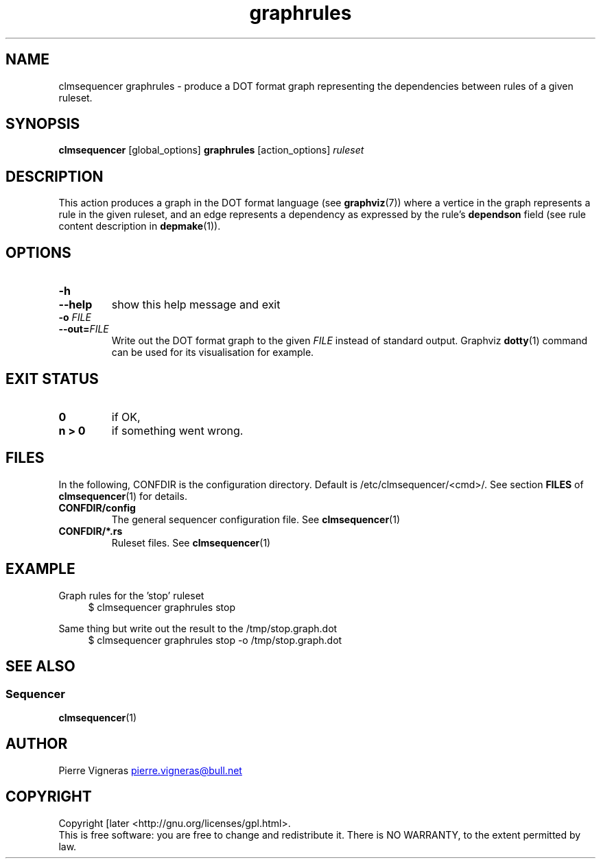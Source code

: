 .\" Process this file with
.\" groff -man -Tascii foo.1
.\"
.TH graphrules 1 "August 2010" bullx "Sequencer Manual"
.SH NAME
clmsequencer graphrules \- produce a DOT format graph representing the
dependencies between rules of a given ruleset.
.SH SYNOPSIS
.B clmsequencer
[global_options]
.B graphrules
[action_options]
.I ruleset
.SH DESCRIPTION
This action produces a graph in the DOT format language (see
.BR graphviz (7))
where a vertice in the graph represents a rule in the given ruleset,
and an edge represents a dependency as expressed by the
rule's
.B dependson
field (see rule content description in
.BR depmake (1)).

.SH OPTIONS
.TP
.B \-h
.TQ
.B \-\-help
show this help message and exit
.TP
.BI \-o " FILE"
.TQ
.BI \-\-out= FILE
Write out the DOT format graph to the given
.I FILE
instead of standard output.  Graphviz
.BR dotty (1)
command can be used for its visualisation for example.

.SH EXIT STATUS
.TP
.B 0
if OK,
.TP
.B n > 0
if something went wrong.
.SH FILES
In the following, CONFDIR is the configuration directory. Default is
/etc/clmsequencer/<cmd>/. See section
.B FILES
of
.BR clmsequencer (1)
for details.
.TP
.B CONFDIR/config
The general sequencer configuration file. See
.BR clmsequencer (1)
.TP
.B CONFDIR/*.rs
Ruleset files. See
.BR clmsequencer (1)
.SH EXAMPLE

Graph rules for the 'stop' ruleset
.RS 4
.EX
$ clmsequencer graphrules stop
.EE
.RE

Same thing but write out the result to the /tmp/stop.graph.dot
.RS 4
.EX
$ clmsequencer graphrules stop -o /tmp/stop.graph.dot
.EE
.RE

.SH "SEE ALSO"
.SS "Sequencer"
.BR clmsequencer (1)
.SH AUTHOR
Pierre Vigneras
.UR pierre.vigneras@\:bull.net
.UE
.SH "COPYRIGHT"
Copyright [\co] 2010 Bull S.A.S. License GPLv3+: GNU GPL version 3 or
later <http://gnu.org/licenses/gpl.html>.
.br
This is free software: you are free to change and redistribute it.
There is NO WARRANTY, to the extent permitted by law.

